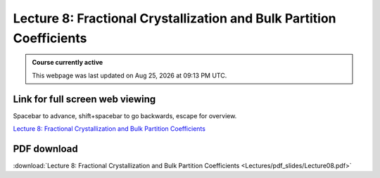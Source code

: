 Lecture 8: Fractional Crystallization and Bulk Partition Coefficients
=========================================================================   

.. admonition:: Course currently active

   This webpage was last updated on |date| at |time|.

Link for full screen web viewing
------------------------------------------
Spacebar to advance, shift+spacebar to go backwards, escape for overview.

`Lecture 8: Fractional Crystallization and Bulk Partition Coefficients <../_static/Lecture08.slides.html>`_


PDF download
------------------------

:download:`Lecture 8: Fractional Crystallization and Bulk Partition Coefficients <Lectures/pdf_slides/Lecture08.pdf>`

.. |date| date:: %b %d, %Y
.. |time| date:: %I:%M %p %Z

